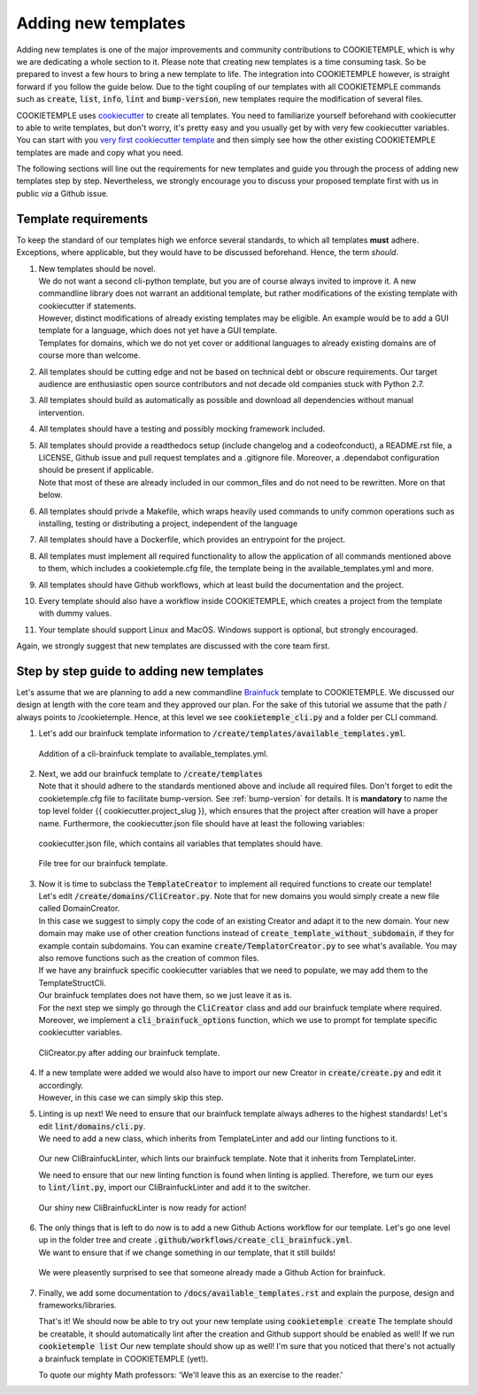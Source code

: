 .. _adding_templates:

============================
Adding new templates
============================

Adding new templates is one of the major improvements and community contributions to COOKIETEMPLE, which is why we are dedicating a whole section to it.
Please note that creating new templates is a time consuming task. So be prepared to invest a few hours to bring a new template to life.
The integration into COOKIETEMPLE however, is straight forward if you follow the guide below.
Due to the tight coupling of our templates with all COOKIETEMPLE commands such as :code:`create`, :code:`list`, :code:`info`, :code:`lint` and :code:`bump-version`,
new templates require the modification of several files.

COOKIETEMPLE uses `cookiecutter <https://cookiecutter.readthedocs.io/en/1.7.2/>`_ to create all templates.
You need to familiarize yourself beforehand with cookiecutter to able to write templates, but don't worry, it's pretty easy and you usually get by with very few cookiecutter variables.
You can start with you `very first cookiecutter template <https://cookiecutter.readthedocs.io/en/1.7.2/first_steps.html>`_ and then simply see how the other existing COOKIETEMPLE templates are made and copy what you need.

The following sections will line out the requirements for new templates and guide you through the process of adding new templates step by step.
Nevertheless, we strongly encourage you to discuss your proposed template first with us in public *via* a Github issue.

Template requirements
-----------------------
To keep the standard of our templates high we enforce several standards, to which all templates **must** adhere.
Exceptions, where applicable, but they would have to be discussed beforehand. Hence, the term *should*.

1. | New templates should be novel.
   | We do not want a second cli-python template, but you are of course always invited to improve it. A new commandline library does not warrant an additional template, but rather modifications of the existing template with cookiecutter if statements.
   | However, distinct modifications of already existing templates may be eligible. An example would be to add a GUI template for a language, which does not yet have a GUI template.
   | Templates for domains, which we do not yet cover or additional languages to already existing domains are of course more than welcome.

2. | All templates should be cutting edge and not be based on technical debt or obscure requirements. Our target audience are enthusiastic open source contributors and not decade old companies stuck with Python 2.7.

3. All templates should build as automatically as possible and download all dependencies without manual intervention.

4. All templates should have a testing and possibly mocking framework included.

5. | All templates should provide a readthedocs setup (include changelog and a codeofconduct), a README.rst file, a LICENSE, Github issue and pull request templates and a .gitignore file. Moreover, a .dependabot configuration should be present if applicable.
   | Note that most of these are already included in our common_files and do not need to be rewritten. More on that below.

6. All templates should privde a Makefile, which wraps heavily used commands to unify common operations such as installing, testing or distributing a project, independent of the language

7. All templates should have a Dockerfile, which provides an entrypoint for the project.

8. All templates must implement all required functionality to allow the application of all commands mentioned above to them, which includes a cookietemple.cfg file, the template being in the available_templates.yml and more.

9. All templates should have Github workflows, which at least build the documentation and the project.

10. Every template should also have a workflow inside COOKIETEMPLE, which creates a project from the template with dummy values.

11. Your template should support Linux and MacOS. Windows support is optional, but strongly encouraged.

Again, we strongly suggest that new templates are discussed with the core team first.

Step by step guide to adding new templates
------------------------------------------

Let's assume that we are planning to add a new commandline `Brainfuck <https://en.wikipedia.org/wiki/Brainfuck>`_ template to COOKIETEMPLE.
We discussed our design at length with the core team and they approved our plan. For the sake of this tutorial we assume that the path / always points to /cookietemple.
Hence, at this level we see :code:`cookietemple_cli.py` and a folder per CLI command.

1. Let's add our brainfuck template information to :code:`/create/templates/available_templates.yml`.

.. figure:: images/adding_templates_step_1.png
   :scale: 100 %
   :alt: Available Templates Brainfuck example

   Addition of a cli-brainfuck template to available_templates.yml.

2. | Next, we add our brainfuck template to :code:`/create/templates`
   | Note that it should adhere to the standards mentioned above and include all required files. Don't forget to edit the cookietemple.cfg file to facilitate bump-version. See :ref:`bump-version` for details.
    It is **mandatory** to name the top level folder {{ cookiecutter.project_slug }}, which ensures that the project after creation will have a proper name.
    Furthermore, the cookiecutter.json file should have at least the following variables:

.. figure:: images/adding_templates_step_2_1.png
   :scale: 100 %
   :alt: Available Templates Brainfuck example

   cookiecutter.json file, which contains all variables that templates should have.

.. figure:: images/adding_templates_step_2_2.png
   :scale: 100 %
   :alt: Available Templates Brainfuck example

   File tree for our brainfuck template.

3. | Now it is time to subclass the :code:`TemplateCreator` to implement all required functions to create our template!
   | Let's edit :code:`/create/domains/CliCreator.py`. Note that for new domains you would simply create a new file called DomainCreator.
   | In this case we suggest to simply copy the code of an existing Creator and adapt it to the new domain. Your new domain may make use of other creation functions instead of :code:`create_template_without_subdomain`, if they for example contain subdomains. You can examine :code:`create/TemplatorCreator.py` to see what's available. You may also remove functions such as the creation of common files.
   | If we have any brainfuck specific cookiecutter variables that we need to populate, we may add them to the TemplateStructCli.
   | Our brainfuck templates does not have them, so we just leave it as is.
   | For the next step we simply go through the :code:`CliCreator` class and add our brainfuck template where required. Moreover, we implement a :code:`cli_brainfuck_options` function, which we use to prompt for template specific cookiecutter variables.

.. figure:: images/adding_templates_step_3.png
   :scale: 100 %
   :alt: Available Templates Brainfuck example

   CliCreator.py after adding our brainfuck template.

4. | If a new template were added we would also have to import our new Creator in :code:`create/create.py` and edit it accordingly.
   | However, in this case we can simply skip this step.

5. | Linting is up next! We need to ensure that our brainfuck template always adheres to the highest standards! Let's edit :code:`lint/domains/cli.py`.
   | We need to add a new class, which inherits from TemplateLinter and add our linting functions to it.

.. figure:: images/adding_templates_step_5_1.png
   :scale: 100 %
   :alt: Available Templates Brainfuck example

   Our new CliBrainfuckLinter, which lints our brainfuck template. Note that it inherits from TemplateLinter.

   We need to ensure that our new linting function is found when linting is applied. Therefore, we turn our eyes to :code:`lint/lint.py`, import our CliBrainfuckLinter and add it to the switcher.

.. figure:: images/adding_templates_step_5_2.png
   :scale: 100 %
   :alt: Available Templates Brainfuck example

   Our shiny new CliBrainfuckLinter is now ready for action!

6. | The only things that is left to do now is to add a new Github Actions workflow for our template. Let's go one level up in the folder tree and create :code:`.github/workflows/create_cli_brainfuck.yml`.
   | We want to ensure that if we change something in our template, that it still builds!

.. figure:: images/adding_templates_step_6.png
   :scale: 100 %
   :alt: Available Templates Brainfuck example

   We were pleasently surprised to see that someone already made a Github Action for brainfuck.

7. | Finally, we add some documentation to :code:`/docs/available_templates.rst` and explain the purpose, design and frameworks/libraries.

   That's it! We should now be able to try out your new template using :code:`cookietemple create`
   The template should be creatable, it should automatically lint after the creation and Github support should be enabled as well! If we run :code:`cookietemple list`
   Our new template should show up as well!
   I'm sure that you noticed that there's not actually a brainfuck template in COOKIETEMPLE (yet!).

   To quote our mighty Math professors: 'We'll leave this as an exercise to the reader.'
